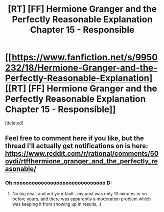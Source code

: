 #+TITLE: [RT] [FF] Hermione Granger and the Perfectly Reasonable Explanation Chapter 15 - Responsible

* [[https://www.fanfiction.net/s/9950232/18/Hermione-Granger-and-the-Perfectly-Reasonable-Explanation][[RT] [FF] Hermione Granger and the Perfectly Reasonable Explanation Chapter 15 - Responsible]]
:PROPERTIES:
:Score: 3
:DateUnix: 1472758237.0
:DateShort: 2016-Sep-02
:END:
[deleted]


** Feel free to comment here if you like, but the thread I'll actually get notifications on is here: [[https://www.reddit.com/r/rational/comments/50oydi/rtffhermione_granger_and_the_perfectly_reasonable/]]
:PROPERTIES:
:Author: RobinDrew
:Score: 2
:DateUnix: 1472760332.0
:DateShort: 2016-Sep-02
:END:

*** Oh nooooooooooooooooooooooooooooo D:
:PROPERTIES:
:Author: Nevereatcars
:Score: 1
:DateUnix: 1472762310.0
:DateShort: 2016-Sep-02
:END:

**** No big deal, and not your fault...my post was only 10 minutes or so before yours, and there was apparently a moderation problem which was keeping it from showing up in results. :)
:PROPERTIES:
:Author: RobinDrew
:Score: 1
:DateUnix: 1472763721.0
:DateShort: 2016-Sep-02
:END:
